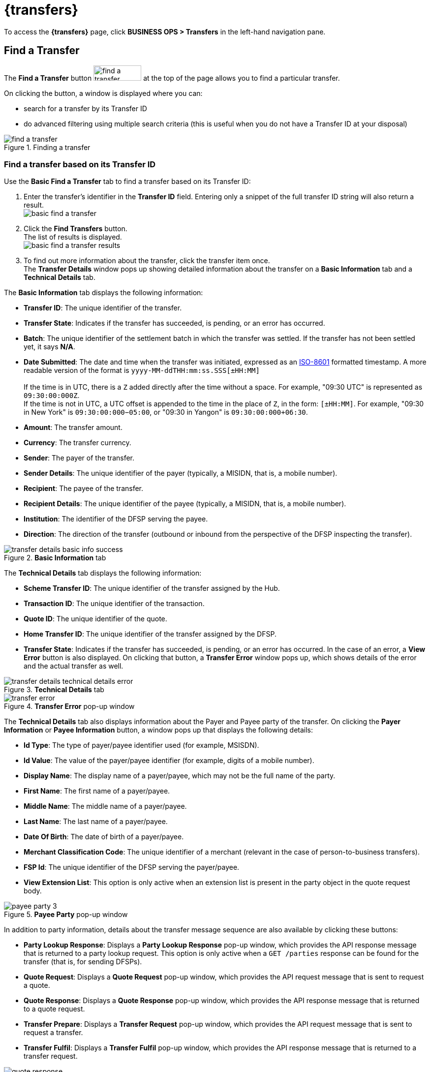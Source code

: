 = {transfers}

To access the *{transfers}* page, click *BUSINESS OPS > Transfers* in the left-hand navigation pane. 

== Find a Transfer

The *Find a Transfer* button image:find_a_transfer_button.png[width=97,height=31] at the top of the page allows you to find a particular transfer.

On clicking the button, a window is displayed where you can:

* search for a transfer by its Transfer ID
* do advanced filtering using multiple search criteria (this is useful when you do not have a Transfer ID at your disposal)  

.Finding a transfer
image::find_a_transfer.png[]

=== Find a transfer based on its Transfer ID[[basic-find]]

Use the *Basic Find a Transfer* tab to find a transfer based on its Transfer ID:

. Enter the transfer's identifier in the *Transfer ID* field. Entering only a snippet of the full transfer ID string will also return a result. +
image:basic_find_a_transfer.png[]
. Click the *Find Transfers* button. +
The list of results is displayed. +
image:basic_find_a_transfer_results.png[] +
. To find out more information about the transfer, click the transfer item once. +
The *Transfer Details* window pops up showing detailed information about the transfer on a *Basic Information* tab and a *Technical Details* tab. 

The *Basic Information* tab displays the following information: 

* **Transfer ID**: The unique identifier of the transfer.
* **Transfer State**: Indicates if the transfer has succeeded, is pending, or an error has occurred.
* **Batch**: The unique identifier of the settlement batch in which the transfer was settled. If the transfer has not been settled yet, it says **N/A**.
* **Date Submitted**: The date and time when the transfer was initiated, expressed as an https://www.iso.org/iso-8601-date-and-time-format.html[ISO-8601] formatted timestamp. A more readable version of the format is `yyyy-MM-ddTHH:mm:ss.SSS[±HH:MM]` +
 +
If the time is in UTC, there is a `Z` added directly after the time without a space. For example, "09:30 UTC" is represented as `09:30:00:000Z`. +
If the time is not in UTC, a UTC offset is appended to the time in the place of `Z`, in the form: `[±HH:MM]`. For example, "09:30 in New York" is `09:30:00:000−05:00`, or "09:30 in Yangon" is `09:30:00:000+06:30`.
* **Amount**: The transfer amount.
* **Currency**: The transfer currency.
* **Sender**: The payer of the transfer.
* **Sender Details**: The unique identifier of the payer (typically, a MISIDN, that is, a mobile number).
* **Recipient**: The payee of the transfer.
* **Recipient Details**: The unique identifier of the payee (typically, a MISIDN, that is, a mobile number).
* **Institution**: The identifier of the DFSP serving the payee.
* **Direction**: The direction of the transfer (outbound or inbound from the perspective of the DFSP inspecting the transfer). 

.**Basic Information** tab
image::transfer_details_basic_info_success.png[] 

The *Technical Details* tab displays the following information: 

* **Scheme Transfer ID**: The unique identifier of the transfer assigned by the Hub.
* **Transaction ID**: The unique identifier of the transaction.
* **Quote ID**: The unique identifier of the quote.
* **Home Transfer ID**: The unique identifier of the transfer assigned by the DFSP.
* **Transfer State**: Indicates if the transfer has succeeded, is pending, or an error has occurred. In the case of an error, a *View Error* button is also displayed. On clicking that button, a *Transfer Error* window pops up, which shows details of the error and the actual transfer as well. 

.**Technical Details** tab
image::transfer_details_technical_details_error.png[] 

.**Transfer Error** pop-up window
image::transfer_error.png[] 

The *Technical Details* tab also displays information about the Payer and Payee party of the transfer. On clicking the *Payer Information* or **Payee Information** button, a window pops up that displays the following details: 

//NOTE: If any of the party information fields is not populated, it means that the information was not provided in the underlying API calls.

* **Id Type**: The type of payer/payee identifier used (for example, MSISDN).
* **Id Value**: The value of the payer/payee identifier (for example, digits of a mobile number).
* **Display Name**: The display name of a payer/payee, which may not be the full name of the party.
* **First Name**: The first name of a payer/payee.
* **Middle Name**: The middle name of a payer/payee.
* **Last Name**: The last name of a payer/payee.
* **Date Of Birth**: The date of birth of a payer/payee.
* **Merchant Classification Code**: The unique identifier of a merchant (relevant in the case of person-to-business transfers).
* **FSP Id**: The unique identifier of the DFSP serving the payer/payee.
* **View Extension List**: This option is only active when an extension list is present in the party object in the quote request body.

.**Payee Party** pop-up window
image::payee_party_3.png[] 

In addition to party information, details about the transfer message sequence are also available by clicking these buttons: 

* **Party Lookup Response**: Displays a *Party Lookup Response* pop-up window, which provides the API response message that is returned to a party lookup request. This option is only active when a `GET /parties` response can be found for the transfer (that is, for sending DFSPs).
* **Quote Request**: Displays a *Quote Request* pop-up window, which provides the API request message that is sent to request a quote.
* **Quote Response**: Displays a *Quote Response* pop-up window, which provides the API response message that is returned to a quote request.
* **Transfer Prepare**: Displays a *Transfer Request* pop-up window, which provides the API request message that is sent to request a transfer.
* **Transfer Fulfil**: Displays a *Transfer Fulfil* pop-up window, which provides the API response message that is returned to a transfer request. 

.**Quote Response** pop-up window
image::quote_response.png[]

=== Find a transfer using multiple search criteria

Use the *Advanced Filtering* tab to find a transfer when you do not know its Transfer ID. You can search for a transfer based on:

* the approximate time when the transfer occurred
* the institution (DFSP) that was involved in the transfer
* the status of the transfer

.Advanced Filtering
image::advanced_filtering.png[]

To find a transfer:

. Use the date picker fields to specify the time period in which the transfer happened. Note that the time of the transfer is the time in your timezone.
. In the *Contains Institution* field, enter the `fspId` of the DFSP that participated in the transfer.
. In the *Transfer Status* field, select the appropriate value (*Success*, *Pending*, *Error*) from the drop-down list.
. Click the *Find Transfers* button. A list of transfers that match your search criteria is displayed. +
image:advanced_filtering_search_results.png[]
. Click an entry in the search results to view details of that particular transfer. The *Transfer Details* window pops up, which displays: +
* A *Basic Information* tab with details, such as transfer amount, sender, recipient, and so on.
* A *Technical Details* tab with low-level technical details, such as the actual party lookup, quote, or transfer messages. This is useful for technical personnel performing a debug.

For further information on the details that the *Transfer Details* pop-up window provides, see the descriptions and screenshots in <<basic-find,Find a transfer based on its Transfer ID>>.

== Successful Transfers

The *Successful Transfers* graph is showing a timeline of the past 24 hours and displays the percentage of successful transfers per minute. The time zone of the timeline is UTC.

.Successful Transfers
image::successful_transfers.png[]

The granularity of the graph is customizable. For example, you can zoom in on areas of interest and find out the timestamps of transfers that seem not to have been successful.

//include::ROOT:partial$graphs.adoc[]

To be able to zoom, you must be in selection zoom mode. Ensure you have the *Selection Zoom* button image:selection_zoom_button.png[width=22,height=21] selected. This is the default setting. 

Click the *Zoom In* or *Zoom Out* buttons image:zoom_in_zoom_out.png[width=44,height=26] to zoom in or out. To zoom in on a particular area of the graph, select an area by clicking the graph, drag the mouse left or right, and release the mouse.

Click the *Reset Zoom* button image:house_button.png[width=23,height=23] to reset the timeline to the original 24-hour granularity.

Another way to change the displayed range of the timeline is to pan an area. Click the *Panning* button image:panning_button.png[width=25,height=25], then click the timeline and drag your mouse to the left or right. Panning keeps the selected zoom granularity and lets you move along the X (time) axis.

To return to selection zoom mode, click the *Selection Zoom* button image:selection_zoom_button.png[width=22,height=21].

To download a chart in `.svg`, `.png`, or `.csv` format, click the *Menu* button image:menu_button.png[width=23,height=22].

== Average Transfer Time (E2E)

The *Average Transfer Time (E2E)* graph is showing your transfer latency with the Hub.

.Average Transfer Time
image::average_transfer_time.png[]

You can zoom in on particular areas if you spot an anomaly. This is useful when debugging issues.

== Total Transfer Statuses

The *Total Transfer Statuses* widgets display the total number of successful, pending, and failed transfers.

.Total Transfer Statuses
image::total_transfer_statuses.png[]

== Transfers Errors Overview

The *Transfers Errors Overview* pie chart shows a breakdown of the types of errors that caused failed transfers.

.Transfers Errors Overview
image::transfers_errors_overview.png[]

The table below the pie chart lists failed transfers. If there are more than four errors, then a *View All Errors* button is displayed, which allows you to check the full list of errors. To get the complete list of errors, click the *View All Errors* button. The *Transfers Errors* window pops up. 

.Transfers Errors pop-up window
image::transfers_errors_popup_4.png[]

////
. Click the *View All Errors* button. The *Transfers Errors* window pops up. +
image:transfers_errors_popup_2.png[]
. Optionally, search for transfers with a particular type of status by selecting a status value from the *Filter Status* drop-down list.
. Click a row in the search results list to view details of the transfer. The *Transfer Details* window pops up.
. To return to the main *Transfers Overview* page, click the *Close* button.

//Check MP-2374, MP-2366.
////
